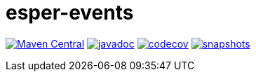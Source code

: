 = esper-events
 
image:https://img.shields.io/maven-central/v/nl.vpro.esper/esper-events.svg?label=Maven%20Central[Maven Central,link=https://search.maven.org/search?q=g:%22nl.vpro.esper%22%20AND%20a:%22esper-events%22]
image:http://www.javadoc.io/badge/nl.vpro.esper/esper-events.svg?color=blue[javadoc,link=http://www.javadoc.io/doc/nl.vpro.esper/esper-events]
image:https://codecov.io/gh/vpro/esper-events/branch/main/graph/badge.svg[codecov,link=https://codecov.io/gh/vpro/esper-events]
image:https://img.shields.io/nexus/s/https/oss.sonatype.org/nl.vpro.esper/esper-events.svg[snapshots,link=https://oss.sonatype.org/content/repositories/snapshots/nl/vpro/esper/]
